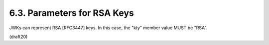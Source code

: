 6.3. Parameters for RSA Keys
------------------------------------

JWKs can represent RSA [RFC3447] keys.  
In this case, the "kty" member value MUST be "RSA".

(draft20)
